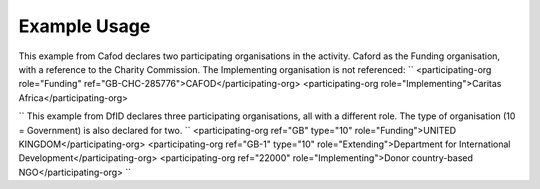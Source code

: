 
.. raw:: mediawiki

   {{for revison 1.02}}

Example Usage
^^^^^^^^^^^^^

This example from Cafod declares two participating organisations in the
activity. Caford as the Funding organisation, with a reference to the
Charity Commission. The Implementing organisation is not referenced: ``
<participating-org role="Funding" ref="GB-CHC-285776">CAFOD</participating-org>
<participating-org role="Implementing">Caritas Africa</participating-org>

`` This example from DfID declares three participating organisations,
all with a different role. The type of organisation (10 = Government) is
also declared for two. ``
<participating-org ref="GB" type="10" role="Funding">UNITED KINGDOM</participating-org>
<participating-org ref="GB-1" type="10" role="Extending">Department for International Development</participating-org>
<participating-org ref="22000" role="Implementing">Donor country-based NGO</participating-org>
``
